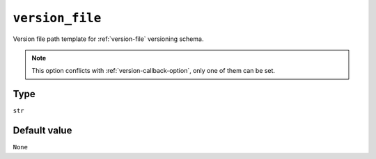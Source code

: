 .. _version-file-option:

``version_file``
~~~~~~~~~~~~~~~~~~~~~

Version file path template for :ref:`version-file` versioning schema.

.. note::

    This option conflicts with :ref:`version-callback-option`, only one of them can be set.

Type
^^^^^
``str``

Default value
^^^^^^^^^^^^^
``None``
